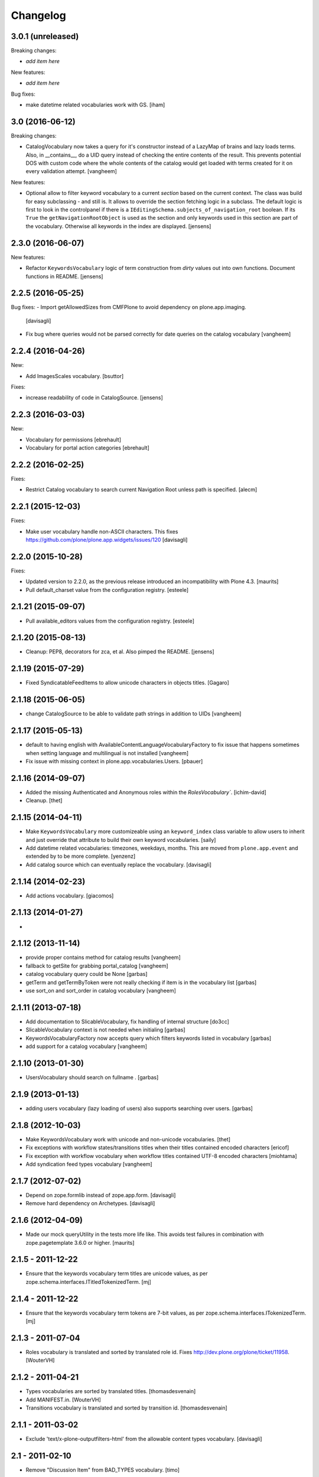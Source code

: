 Changelog
=========

3.0.1 (unreleased)
------------------

Breaking changes:

- *add item here*

New features:

- *add item here*

Bug fixes:

- make datetime related vocabularies work with GS.
  [iham]


3.0 (2016-06-12)
----------------

Breaking changes:

- CatalogVocabulary now takes a query for it's constructor instead of a LazyMap of brains
  and lazy loads terms. Also, in __contains__, do a UID query instead of checking the
  entire contents of the result. This prevents potential DOS with custom code where the
  whole contents of the catalog would get loaded with terms created for it on every
  validation attempt.
  [vangheem]

New features:

- Optional allow to filter keyword vocabulary to a current *section* based on the current context.
  The class was build for easy subclassing - and still is.
  It allows to override the section fetching logic in a subclass.
  The default logic is first to look in the controlpanel if there is a ``IEditingSchema.subjects_of_navigation_root`` boolean.
  If its ``True`` the ``getNavigationRootObject`` is used as the section and only keywords used in this section are part of the vocabulary.
  Otherwise all keywords in the index are displayed.
  [jensens]


2.3.0 (2016-06-07)
------------------

New features:

- Refactor ``KeywordsVocabulary`` logic of term construction from  *dirty* values out into own functions.
  Document functions in README.
  [jensens]


2.2.5 (2016-05-25)
------------------

Bug fixes:
- Import getAllowedSizes from CMFPlone to avoid dependency on plone.app.imaging.
  [davisagli]

- Fix bug where queries would not be parsed correctly for date queries on the catalog
  vocabulary
  [vangheem]


2.2.4 (2016-04-26)
------------------

New:

- Add ImagesScales vocabulary.
  [bsuttor]

Fixes:

- increase readability of code in CatalogSource.
  [jensens]


2.2.3 (2016-03-03)
------------------

New:

- Vocabulary for permissions
  [ebrehault]

- Vocabulary for portal action categories
  [ebrehault]


2.2.2 (2016-02-25)
------------------

Fixes:

- Restrict Catalog vocabulary to search current Navigation Root unless
  path is specified.
  [alecm]


2.2.1 (2015-12-03)
------------------

Fixes:

- Make user vocabulary handle non-ASCII characters.
  This fixes https://github.com/plone/plone.app.widgets/issues/120
  [davisagli]


2.2.0 (2015-10-28)
------------------

Fixes:

- Updated version to 2.2.0, as the previous release introduced an
  incompatibility with Plone 4.3.
  [maurits]

- Pull default_charset value from the configuration registry.
  [esteele]


2.1.21 (2015-09-07)
-------------------

- Pull available_editors values from the configuration registry.
  [esteele]


2.1.20 (2015-08-13)
-------------------

- Cleanup: PEP8, decorators for zca, et al. Also pimped the README.
  [jensens]


2.1.19 (2015-07-29)
-------------------

- Fixed SyndicatableFeedItems to allow unicode characters in objects titles.
  [Gagaro]


2.1.18 (2015-06-05)
-------------------

- change CatalogSource to be able to validate
  path strings in addition to UIDs
  [vangheem]


2.1.17 (2015-05-13)
-------------------

- default to having english with AvailableContentLanguageVocabularyFactory
  to fix issue that happens sometimes when setting language and multilingual
  is not installed
  [vangheem]

- Fix issue with missing context in plone.app.vocabularies.Users.
  [pbauer]


2.1.16 (2014-09-07)
-------------------

- Added the missing Authenticated and Anonymous roles within the
  `RolesVocabulary``.
  [ichim-david]

- Cleanup.
  [thet]


2.1.15 (2014-04-11)
-------------------

- Make ``KeywordsVocabulary`` more customizeable using an ``keyword_index``
  class variable to allow users to inherit and just override that attribute
  to build their own keyword vocabularies.
  [saily]

- Add datetime related vocabularies: timezones, weekdays, months.
  This are moved from ``plone.app.event`` and extended by to be more
  complete.
  [yenzenz]

- Add catalog source which can eventually replace the vocabulary.
  [davisagli]


2.1.14 (2014-02-23)
-------------------

- Add actions vocabulary.
  [giacomos]


2.1.13 (2014-01-27)
-------------------

-

2.1.12 (2013-11-14)
-------------------

- provide proper contains method for catalog results
  [vangheem]

- fallback to getSite for grabbing portal_catalog
  [vangheem]

- catalog vocabulary query could be None
  [garbas]

- getTerm and getTermByToken were not really checking if item is in the
  vocabulary list
  [garbas]

- use sort_on and sort_order in catalog vocabulary
  [vangheem]

2.1.11 (2013-07-18)
-------------------

- Add documentation to SlicableVocabulary, fix handling of internal structure
  [do3cc]

- SlicableVocabulary context is not needed when initialing
  [garbas]

- KeywordsVocabularyFactory now accepts query which filters keywords listed in vocabulary
  [garbas]

- add support for a catalog vocabulary
  [vangheem]


2.1.10 (2013-01-30)
-------------------

- UsersVocabulary should search on fullname .
  [garbas]


2.1.9 (2013-01-13)
------------------

- adding users vocabulary (lazy loading of users) also supports searching over
  users.
  [garbas]


2.1.8 (2012-10-03)
------------------

- Make KeywordsVocabulary work with unicode and non-unicode vocabularies.
  [thet]

- Fix exceptions with workflow states/transitions titles when their titles
  contained encoded characters [ericof]

- Fix exception with workflow vocabulary when workflow titles contained UTF-8 encoded
  characters [miohtama]

- Add syndication feed types vocabulary
  [vangheem]


2.1.7 (2012-07-02)
------------------

- Depend on zope.formlib instead of zope.app.form.
  [davisagli]

- Remove hard dependency on Archetypes.
  [davisagli]

2.1.6 (2012-04-09)
------------------

- Made our mock queryUtility in the tests more life like.  This avoids
  test failures in combination with zope.pagetemplate 3.6.0 or higher.
  [maurits]


2.1.5 - 2011-12-22
------------------

- Ensure that the keywords vocabulary term titles are unicode values,
  as per zope.schema.interfaces.ITitledTokenizedTerm.
  [mj]


2.1.4 - 2011-12-22
------------------

- Ensure that the keywords vocabulary term tokens are 7-bit values,
  as per zope.schema.interfaces.ITokenizedTerm.
  [mj]


2.1.3 - 2011-07-04
------------------

- Roles vocabulary is translated and sorted by translated role id.
  Fixes http://dev.plone.org/plone/ticket/11958.
  [WouterVH]


2.1.2 - 2011-04-21
------------------

- Types vocabularies are sorted by translated titles.
  [thomasdesvenain]

- Add MANIFEST.in.
  [WouterVH]

- Transitions vocabulary is translated and sorted by transition id.
  [thomasdesvenain]


2.1.1 - 2011-03-02
------------------

- Exclude 'text/x-plone-outputfilters-html' from the allowable content types
  vocabulary.
  [davisagli]


2.1 - 2011-02-10
----------------

- Remove "Discussion Item" from BAD_TYPES vocabulary.
  [timo]


2.0.2 - 2010-10-27
------------------

- Translation of workflow states vocabularies didn't work in some contexts.
  [thomasdesvenain]


2.0.1 - 2010-07-18
------------------

- Update license to GPL version 2 only.
  [hannosch]


2.0 - 2010-07-01
----------------

- Internationalized editor label (especially for 'None' value).
  [thomasdesvenain]


2.0b4 - 2010-06-13
------------------

- Use the standard libraries doctest module.
  [hannosch]


2.0b3 - 2010-04-07
------------------

- Add a vocabulary to list all Keywords (via the Subject index).
  [esteele]

- Avoid ConstraintNotSatisfied-error when GS-importing the default navigation
  portlet. Fixes https://dev.plone.org/plone/ticket/8380
  [WouterVH]


2.0b2 - 2010-01-24
------------------

- In the skins vocabulary, give the 'Plone Default' skin the title '(Unstyled)'
  to reduce confusion, now that Sunburst is actually the default.
  [davisagli]


2.0b1 - 2009-12-27
------------------

- Added missing zope.browser dependency.
  [hannosch]


2.0a2 - 2009-12-16
------------------

- Avoid the last use of ``SimpleVocabulary.fromItems``. This refs
  http://dev.plone.org/plone/ticket/6480.
  [hannosch]

- Removed funky Acquisition handling for vocabularies inside addforms. This
  closes http://dev.plone.org/plone/ticket/9408.
  [hannosch]


2.0a1 - 2009-11-14
------------------

- Avoid dependencies on zope.app.pagetemplate and zope.app.schema.
  [hannosch]

- Added AvailableEditors vocabulary.
  [robgietema]

- Removed ChangeSet from the BAD_TYPES as this is not a portal type anymore.
  [maurits]

- Use the ITerms interface from the new zope.browser package.
  [hannosch]

- Specified package dependencies.
  [hannosch]


1.0.6 - 2008-11-06
------------------

- Made the tests forward-compatible with Python 2.6.
  [hannosch]

- The QuerySearchableTextSourceView made terms with string titles. However
  zope.app.form.browser.source assumes it to be unicode, with the result that
  you get unicode errors if you have non-ascii characters. [regebro]


1.0.5 - 2008-08-18
------------------

- Documentation updates.
  [hannosch]


1.0.4 - 2008-03-09
------------------

- Added option to omit the current folder in a browse query, this is used
  for the UberSelectionWidget.
  [fschulze]


1.0.3 - 2008-02-13
------------------

- Added tests for the catalog, groups and users sources. Fixed three bugs,
  where a LookupError was not raised.
  [hannosch]

- Added tests for the special term classes.
  [hannosch]

- Added tests for the language, security, skins, types and
  workflow vocabularies.
  [hannosch]


1.0.2 - 2007-12-24
------------------

- Fixed invalid context argument passed into the translation machinery in
  the workflow state vocabulary. This fixes
  http://dev.plone.org/plone/ticket/7492.
  [hannosch]

- Added optional default query string to searchable text source.
  [fschulze]

- Correct name for attributes.
  [wichert]


1.0.1 - 2007-08-17
------------------

- Fixed catalog vocabulary when dealing with the degenerate-case of
  an empty value. This makes it work better with the UberSelectionWidget.
  [optilude]

- Made catalog vocabulary less fragile for simple/short queries.
  [optilude]


1.0 - 2007-08-14
----------------

- Fixed ReallyUserFriendlyTypesVocabulary to include the Messages for
  type names. This refs http://dev.plone.org/plone/ticket/6911.
  [hannosch]


1.0rc3 - 2007-07-28
-------------------

- Fixed missing history.
  [hannosch]


1.0rc2 - 2007-07-27
-------------------

- Fixed to return localized workflow state names.
  [deo]


1.0rc1 - 2007-07-09
-------------------

- Added new ReallyUserFriendlyTypes and a BAD_TYPES list, which are used
  to filter out types which are not content types at all.
  [hannosch]

- Added new AvailableContentLanguages and SupportedContentLanguages
  vocabularies.
  [hannosch]

- If we have a users vocabulary, we should have a groups one :)
  [optilude]

- Make use of description-aware terms
  [optilude]

- Allow parameterisation of the query, so that we can restrict to
  folders-only, for example.
  [optilude]

- Add a user source, so that we can use the UberSelectionWidget on users.
  [optilude]


1.0b3 - 2007-05-1
-----------------

- Back to getToolByName we go.
  [wichert]


1.0b2 - 2007-03-23
------------------

- Replaced getToolByName with getUtility.
  [hannosch]


1.0b1 - 2007-03-05
------------------

- Added workflow vocabulary.
  [optilude]

- Added UserFriendlyTypes vocabulary.
  [hannosch]


1.0a2 - 2007-02-06
------------------

- Some initial vocabularies.
  [hannosch, optilude]

- Initial package structure.
  [zopeskel]
